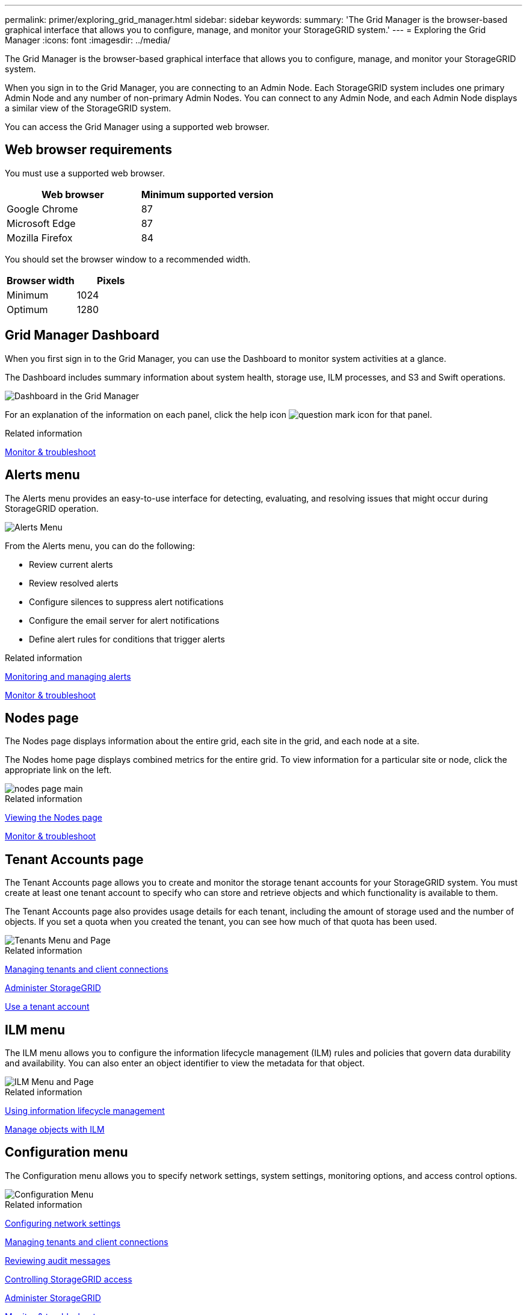 ---
permalink: primer/exploring_grid_manager.html
sidebar: sidebar
keywords:
summary: 'The Grid Manager is the browser-based graphical interface that allows you to configure, manage, and monitor your StorageGRID system.'
---
= Exploring the Grid Manager
:icons: font
:imagesdir: ../media/

[.lead]
The Grid Manager is the browser-based graphical interface that allows you to configure, manage, and monitor your StorageGRID system.

When you sign in to the Grid Manager, you are connecting to an Admin Node. Each StorageGRID system includes one primary Admin Node and any number of non-primary Admin Nodes. You can connect to any Admin Node, and each Admin Node displays a similar view of the StorageGRID system.

You can access the Grid Manager using a supported web browser.

== Web browser requirements


You must use a supported web browser.

[cols="1a,1a" options="header"]
|===
| Web browser| Minimum supported version
| Google Chrome
| 87

| Microsoft Edge
| 87

| Mozilla Firefox
| 84
|===
You should set the browser window to a recommended width.

[cols="1a,1a" options="header"]
|===
| Browser width| Pixels

| Minimum
| 1024

| Optimum
| 1280
|===

== Grid Manager Dashboard

When you first sign in to the Grid Manager, you can use the Dashboard to monitor system activities at a glance.

The Dashboard includes summary information about system health, storage use, ILM processes, and S3 and Swift operations.

image::../media/grid_manager_dashboard.png[Dashboard in the Grid Manager]

For an explanation of the information on each panel, click the help icon image:../media/icon_nms_question.gif[question mark icon] for that panel.

.Related information

xref:../monitor/index.adoc[Monitor & troubleshoot]

== Alerts menu

The Alerts menu provides an easy-to-use interface for detecting, evaluating, and resolving issues that might occur during StorageGRID operation.

image::../media/alerts_menu.png[Alerts Menu]

From the Alerts menu, you can do the following:

* Review current alerts
* Review resolved alerts
* Configure silences to suppress alert notifications
* Configure the email server for alert notifications
* Define alert rules for conditions that trigger alerts

.Related information

xref:monitoring_and_managing_alerts.adoc[Monitoring and managing alerts]

xref:../monitor/index.adoc[Monitor & troubleshoot]

== Nodes page

The Nodes page displays information about the entire grid, each site in the grid, and each node at a site.

The Nodes home page displays combined metrics for the entire grid. To view information for a particular site or node, click the appropriate link on the left.

image::../media/nodes_menu.png[nodes page main]

.Related information

xref:viewing_nodes_page.adoc[Viewing the Nodes page]

xref:../monitor/index.adoc[Monitor & troubleshoot]

== Tenant Accounts page


The Tenant Accounts page allows you to create and monitor the storage tenant accounts for your StorageGRID system. You must create at least one tenant account to specify who can store and retrieve objects and which functionality is available to them.

The Tenant Accounts page also provides usage details for each tenant, including the amount of storage used and the number of objects. If you set a quota when you created the tenant, you can see how much of that quota has been used.

image::../media/tenants_menu_and_page.png[Tenants Menu and Page]

.Related information

xref:managing_tenants_and_client_connections.adoc[Managing tenants and client connections]

xref:../admin/index.adoc[Administer StorageGRID]

xref:../tenant/index.adoc[Use a tenant account]

== ILM menu


The ILM menu allows you to configure the information lifecycle management (ILM) rules and policies that govern data durability and availability. You can also enter an object identifier to view the metadata for that object.

image::../media/ilm_menu_and_page.png[ILM Menu and Page]

.Related information

xref:using_information_lifecycle_management.adoc[Using information lifecycle management]

xref:../ilm/index.adoc[Manage objects with ILM]

== Configuration menu


The Configuration menu allows you to specify network settings, system settings, monitoring options, and access control options.

image::../media/configuration_menu.png[Configuration Menu]

.Related information

xref:configuring_network_settings.adoc[Configuring network settings]

xref:managing_tenants_and_client_connections.adoc[Managing tenants and client connections]

xref:reviewing_audit_messages.adoc[Reviewing audit messages]

xref:controlling_storagegrid_access.adoc[Controlling StorageGRID access]

xref:../admin/index.adoc[Administer StorageGRID]

xref:../monitor/index.adoc[Monitor & troubleshoot]

xref:../audit/index.adoc[Review audit logs]

== Maintenance menu


The Maintenance menu allows you to perform maintenance tasks, network tasks, and system tasks.

image::../media/maintenance_menu_and_page.png[Maintenance Menu and Page]

=== Maintenance Tasks

Maintenance tasks include:

* Decommission operations to remove unused grid nodes and sites.
* Expansion operations to add new grid nodes and sites.
* Recovery operations to replace a failed node and restore data.

=== Network

Network tasks you can perform from the Maintenance menu include:

* Editing information about DNS servers.
* Configuring the subnets that are used on the Grid Network.
* Editing information about NTP servers.

=== System

System tasks you can perform from the Maintenance menu include:

* Reviewing details for the current StorageGRID license or uploading a new license.
* Generating a Recovery Package.
* Performing StorageGRID software updates, including software upgrades, hotfixes, and updates to the SANtricity OS software on selected appliances.

.Related information

xref:performing_maintenance_procedures.adoc[Performing maintenance procedures]

xref:downloading_recovery_package.adoc[Downloading the Recovery Package]

xref:../expand/index.adoc[Expand your grid]

xref:../upgrade/index.adoc[Upgrade software]

xref:../maintain/index.adoc[Maintain & recover]

xref:../sg6000/index.adoc[SG6000 storage appliances]

xref:../sg5700/index.adoc[SG5700 storage appliances]

xref:../sg5600/index.adoc[SG5600 storage appliances]

== Support menu


The Support menu provides options that help technical support analyze and troubleshoot your system. There are two parts to the Support menu: Tools and Alarms (legacy).

image::../media/support_menu.png[Support menu]

=== Tools

From the Tools section of the Support menu, you can:

* Enable AutoSupport.
* Perform a set of diagnostic checks on the current state of the grid.
* Access the Grid Topology tree to view detailed information about grid nodes, services, and attributes.
* Retrieve log files and system data.
* Review detailed metrics and charts.
+
IMPORTANT: The tools available from the *Metrics* option are intended for use by technical support. Some features and menu items within these tools are intentionally non-functional.

=== Alarms (legacy)

From the Alarms (legacy) section of the Support menu, you can review current, historical, and global alarms, and you can set up email notifications for legacy alarms and AutoSupport.

.Related information

xref:storagegrid_architecture_and_network_topology.adoc[StorageGRID architecture and network topology]

xref:storagegrid_attributes.adoc[StorageGRID attributes]

xref:using_storagegrid_support_options.adoc[Using StorageGRID support options]

xref:../admin/index.adoc[Administer StorageGRID]

xref:../monitor/index.adoc[Monitor & troubleshoot]

== Help menu


The Help option provides access to the StorageGRID Documentation Center for the current release and to the API documentation. You can also determine which version of StorageGRID is currently installed.

image::../media/help_menu.png[Help Menu]

.Related information


xref:../admin/index.adoc[Administer StorageGRID]
